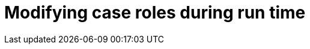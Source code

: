 [id='case-management-modifying-roles-during-runtime-proc-{context}']
= Modifying case roles during run time